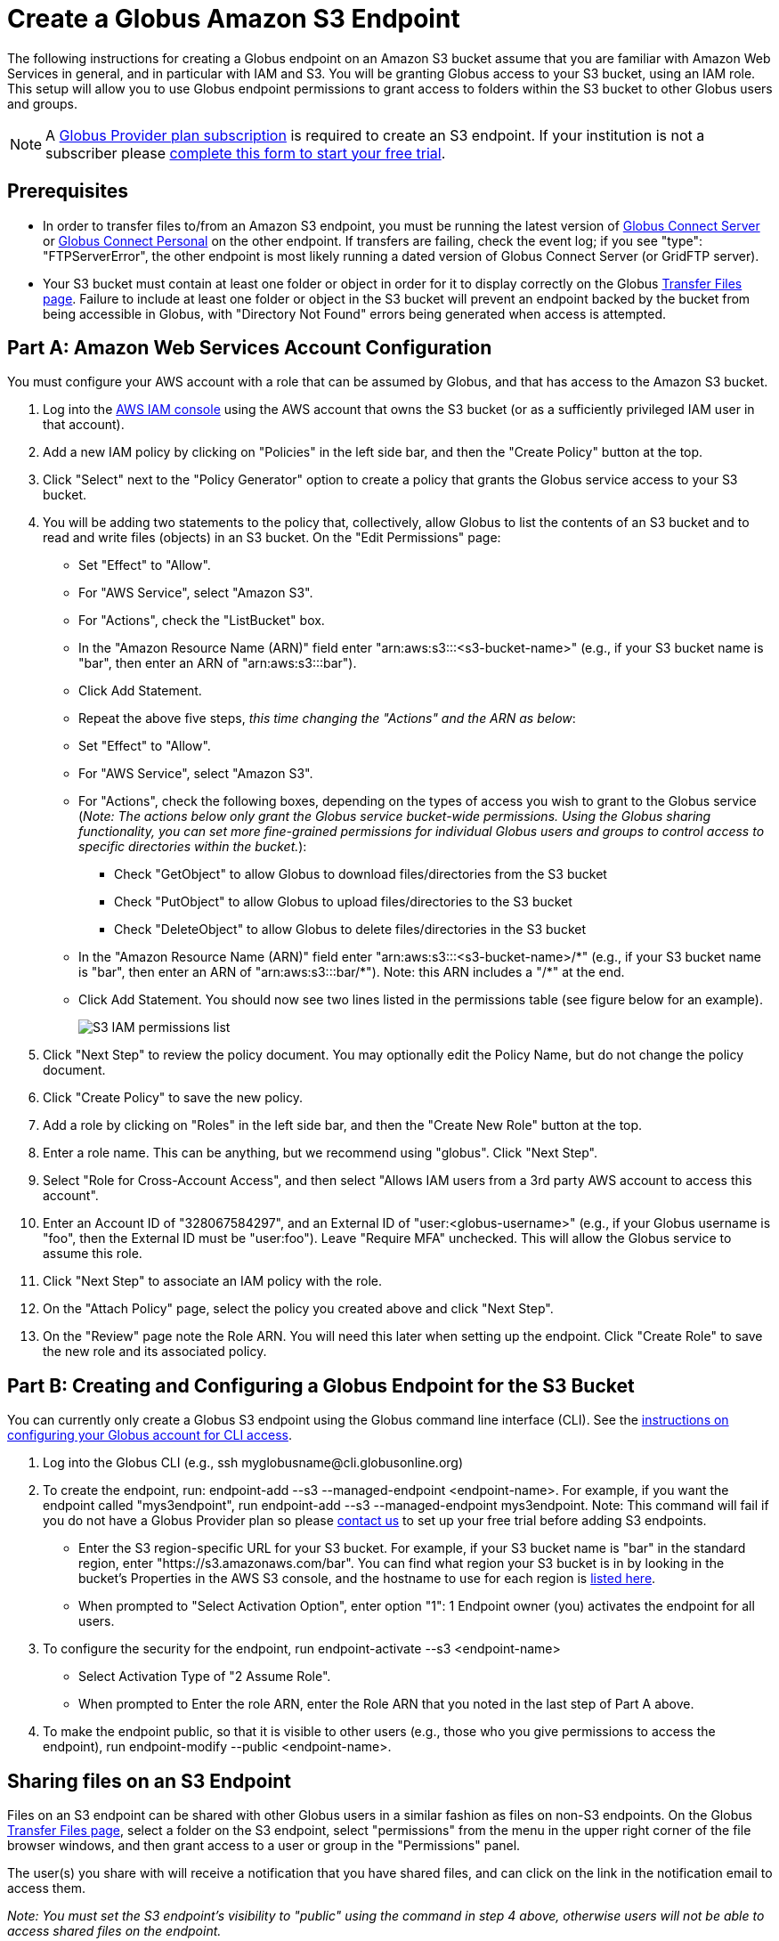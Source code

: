 = Create a Globus Amazon S3 Endpoint

The following instructions for creating a Globus endpoint on an Amazon S3 bucket assume that you are familiar with Amazon Web Services in general, and in particular with IAM and S3. You will be granting Globus access to your S3 bucket, using an IAM role. This setup will allow you to use Globus endpoint permissions to grant access to folders within the S3 bucket to other Globus users and groups.

NOTE: A link:https://www.globus.org/provider-plans[Globus Provider plan subscription] is required to create an S3 endpoint. If your institution is not a subscriber please link:https://www.globus.org/provider-plan-configuration[complete this form to start your free trial].

== Prerequisites
* In order to transfer files to/from an Amazon S3 endpoint, you must be running the latest version of link:https://www.globus.org/globus-connect-server[Globus Connect Server] or link:https://www.globus.org/globus-connect-personal[Globus Connect Personal] on the other endpoint. If transfers are failing, check the event log; if you see "type": "FTPServerError", the other endpoint is most likely running a dated version of Globus Connect Server (or GridFTP server).
* Your S3 bucket must contain at least one folder or object in order for it to display correctly on the Globus link:https://www.globus.org/app/transfer[Transfer Files page]. Failure to include at least one folder or object in the S3 bucket will prevent an endpoint backed by the bucket from being accessible in Globus, with "Directory Not Found" errors being generated when access is attempted.

== Part A: Amazon Web Services Account Configuration

You must configure your AWS account with a role that can be assumed by Globus, and that has access to the Amazon S3 bucket.

1. Log into the link:https://console.aws.amazon.com/iam[AWS IAM console] using the AWS account that owns the S3 bucket (or as a sufficiently privileged IAM user in that account).
2. Add a new IAM policy by clicking on "Policies" in the left side bar, and then the "Create Policy" button at the top.
3. Click "Select" next to the "Policy Generator" option to create a policy that grants the Globus service access to your S3 bucket.
4. You will be adding two statements to the policy that, collectively, allow Globus to list the contents of an S3 bucket and to read and write files (objects) in an S3 bucket. On the "Edit Permissions" page:
* Set "Effect" to "Allow".
* For "AWS Service", select "Amazon S3".
* For "Actions", check the "ListBucket" box.
* In the "Amazon Resource Name (ARN)" field enter "arn:aws:s3:::<s3-bucket-name>" (e.g., if your S3 bucket name is "bar", then enter an ARN of "arn:aws:s3:::bar").
* Click Add Statement.
* Repeat the above five steps, _this time changing the "Actions" and the ARN as below_:
* Set "Effect" to "Allow".
* For "AWS Service", select "Amazon S3".
* For "Actions", check the following boxes, depending on the types of access you wish to grant to the Globus service (_Note: The actions below only grant the Globus service bucket-wide permissions. Using the Globus sharing functionality, you can set more fine-grained permissions for individual Globus users and groups to control access to specific directories within the bucket._):
** Check "GetObject" to allow Globus to download files/directories from the S3 bucket
** Check "PutObject" to allow Globus to upload files/directories to the S3 bucket
** Check "DeleteObject" to allow Globus to delete files/directories in the S3 bucket
* In the "Amazon Resource Name (ARN)" field enter "arn:aws:s3:::<s3-bucket-name>/+++*" (e.g., if your S3 bucket name is "bar", then enter an ARN of "arn:aws:s3:::bar/*"). Note: this ARN includes a "/*+++" at the end.
* Click Add Statement. You should now see two lines listed in the permissions table (see figure below for an example).
+
[role="img-responsive center-block"]
image::images/S3_IAM_permissions_list.png[]
+
5. Click "Next Step" to review the policy document. You may optionally edit the Policy Name, but do not change the policy document.
6. Click "Create Policy" to save the new policy.
7. Add a role by clicking on "Roles" in the left side bar, and then the "Create New Role" button at the top.
8. Enter a role name. This can be anything, but we recommend using "globus". Click "Next Step".
9. Select "Role for Cross-Account Access", and then select "Allows IAM users from a 3rd party AWS account to access this account".
10. Enter an Account ID of "328067584297", and an External ID of "user:<globus-username>" (e.g., if your Globus username is "foo", then the External ID must be "user:foo"). Leave "Require MFA" unchecked. This will allow the Globus service to assume this role.
11. Click "Next Step" to associate an IAM policy with the role.
12. On the "Attach Policy" page, select the policy you created above and click "Next Step".
13. On the "Review" page note the Role ARN. You will need this later when setting up the endpoint. Click "Create Role" to save the new role and its associated policy.

== Part B: Creating and Configuring a Globus Endpoint for the S3 Bucket
You can currently only create a Globus S3 endpoint using the Globus command line interface (CLI). See the link:../../cli/[instructions on configuring your Globus account for CLI access].

1. Log into the Globus CLI (e.g., +ssh myglobusname@cli.globusonline.org+)
2. To create the endpoint, run: +endpoint-add --s3 --managed-endpoint <endpoint-name>+. For example, if you want the endpoint called "mys3endpoint", run +endpoint-add --s3 --managed-endpoint mys3endpoint+. Note: This command will fail if you do not have a Globus Provider plan so please link:https://www.globus.org/provider-plan-configuration[contact us] to set up your free trial before adding S3 endpoints.
* Enter the S3 region-specific URL for your S3 bucket. For example, if your S3 bucket name is "bar" in the standard region, enter "https://s3.amazonaws.com/bar". You can find what region your S3 bucket is in by looking in the bucket's Properties in the AWS S3 console, and the hostname to use for each region is link:http://www.bucketexplorer.com/documentation/amazon-s3--amazon-s3-buckets-and-regions.html[listed here].
* When prompted to "Select Activation Option", enter option "1": 1 Endpoint owner (you) activates the endpoint for all users.
3. To configure the security for the endpoint, run +endpoint-activate --s3 <endpoint-name>+
* Select Activation Type of "2 Assume Role".
* When prompted to Enter the role ARN, enter the Role ARN that you noted in the last step of Part A above.
4. To make the endpoint public, so that it is visible to other users (e.g., those who you give permissions to access the endpoint), run +endpoint-modify --public <endpoint-name>+.

== Sharing files on an S3 Endpoint
Files on an S3 endpoint can be shared with other Globus users in a similar fashion as files on non-S3 endpoints. On the Globus link:https://www.globus.org/app/transfer/[Transfer Files page], select a folder on the S3 endpoint, select "permissions" from the menu in the upper right corner of the file browser windows, and then grant access to a user or group in the "Permissions" panel.

The user(s) you share with will receive a notification that you have shared files, and can click on the link in the notification email to access them.

_Note: You must set the S3 endpoint's visibility to "public" using the command in step 4 above, otherwise users will not be able to access shared files on the endpoint._

== Limitations and Unsupported Operations
* Transfers between two S3 endpoints are not supported. Either the source or the destination endpoint must be a non-S3 endpoint.
* The +rename+ operation is not currently supported on S3 endpoints.
* The following Globus transfer options are not currently supported and will be ignored, if set: +verify-size+, +--perf-p+, and +--perf-pp+.
* The following Globus transfer options are not currently supported and _will cause the file transfer to fail_, if set: +-s 0+ (sync), +-s 1+ (sync-delete), and +--preserve-mtime+.
* Amazon S3 only supports utf-8 encoded unicode paths, so systems that send filenames improperly (not UTF-8), like  Globus Connect Personal for Windows, will fail when uploading non-ascii file names.
* Amazon S3 supports non-unix compatible file names such as '.', '..', and embedded '//'.
* When uploading to S3, directory markers and, in particular, empty directories, are not explicitly created in the S3 bucket.
* When downloading from S3, all objects are downloaded, except for objects whose path name ends with a slash (/). The latter are assumed to be directory markers and will be created as directories (not files) on the destination endpoint.
* The S3 bucket configured as a Globus endpoint must not be a "requester pays for bandwidth" bucket. If it is, all operations will fail, because Globus will not indicate (via HTTP headers) that it is willing to pay for bandwidth charges.
* Amazon S3 is an eventually-consistent system by design and Globus cannot guarantee stronger levels of consistency.

== Notes
* If you de-activate an S3 endpoint, you will need to re-run the command in step #3 in Part B.
* You will be able to see the S3 endpoint on the link:https://www.globus.org/app/endpoints/[Manage Endpoints page], but please do not change anything there.
* Globus will continually retry on error, which will result in additional S3 API and bandwidth costs being incurred.
* Incomplete uploads to S3 will not be removed and will incur additional S3 storage costs.
* Large files are uploaded to S3 using the S3 multi-part upload API. Globus does checksum of each part when uploading. On download Globus does not do any explicit checksum, other than what you get by using SSL for S3 buckets that use HTTPS.
* Server-side-encryption using AES-256 is automatically requested for all uploads to S3.
